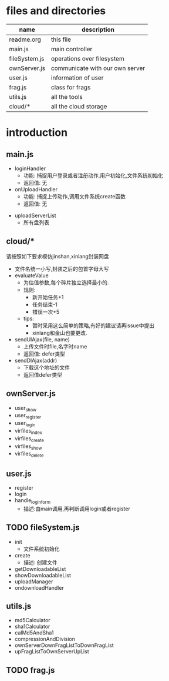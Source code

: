 * files and directories
| name          | description                     |
|---------------+---------------------------------|
| readme.org    | this file                       |
| main.js       | main controller                 |
| fileSystem.js | operations over filesystem      |
| ownServer.js  | communicate with our own server |
| user.js       | information of user             |
| frag.js       | class for frags                 |
| utils.js      | all the tools                   |
| cloud/*       | all the cloud storage           |

* introduction 
** main.js
   - loginHandler
     + 功能: 捕捉用户登录或者注册动作,用户初始化,文件系统初始化
     + 返回值: 无
   - onUploadHandler
     + 功能: 捕捉上传动作,调用文件系统create函数
     + 返回值: 无
  - uploadServerList
     + 所有盘列表
** cloud/*
   请按照如下要求模仿jinshan,xinlang封装网盘
   - 文件名统一小写,封装之后的包首字母大写
   - evaluateValue
     + 为估值参数,每个碎片独立选择最小的.
     + 规则:
       * 新开始任务+1
       * 任务结束-1
       * 错误一次+5
     + tips:
       * 暂时采用这么简单的策略,有好的建议请再issue中提出
       * xinlang和金山也要更改.
   - sendUlAjax(file, name)
     + 上传文件时file,名字时name
     + 返回值: defer类型
   - sendDlAjax(addr)
     + 下载这个地址的文件
     + 返回值defer类型
** ownServer.js
   - user_show
   - user_register
   - user_login
   - virfiles_index
   - virfiles_create
   - virfiles_show
   - virfiles_delete
** user.js
   - register
   - login
   - handle_login_form
     + 描述:由main调用,再判断调用login或者register
** TODO fileSystem.js
   - init 
     + 文件系统初始化
   - create
     + 描述: 创建文件
   - getDownloadableList
   - showDownloadableList
   - uploadManager
   - ondownloadHandler
** utils.js
  - md5Calculator
  - sha1Calculator
  - calMd5AndSha1
  - compressionAndDivision
  - ownServerDownFragListToDownFragList
  - upFragListToOwnServerUpList
** TODO frag.js
